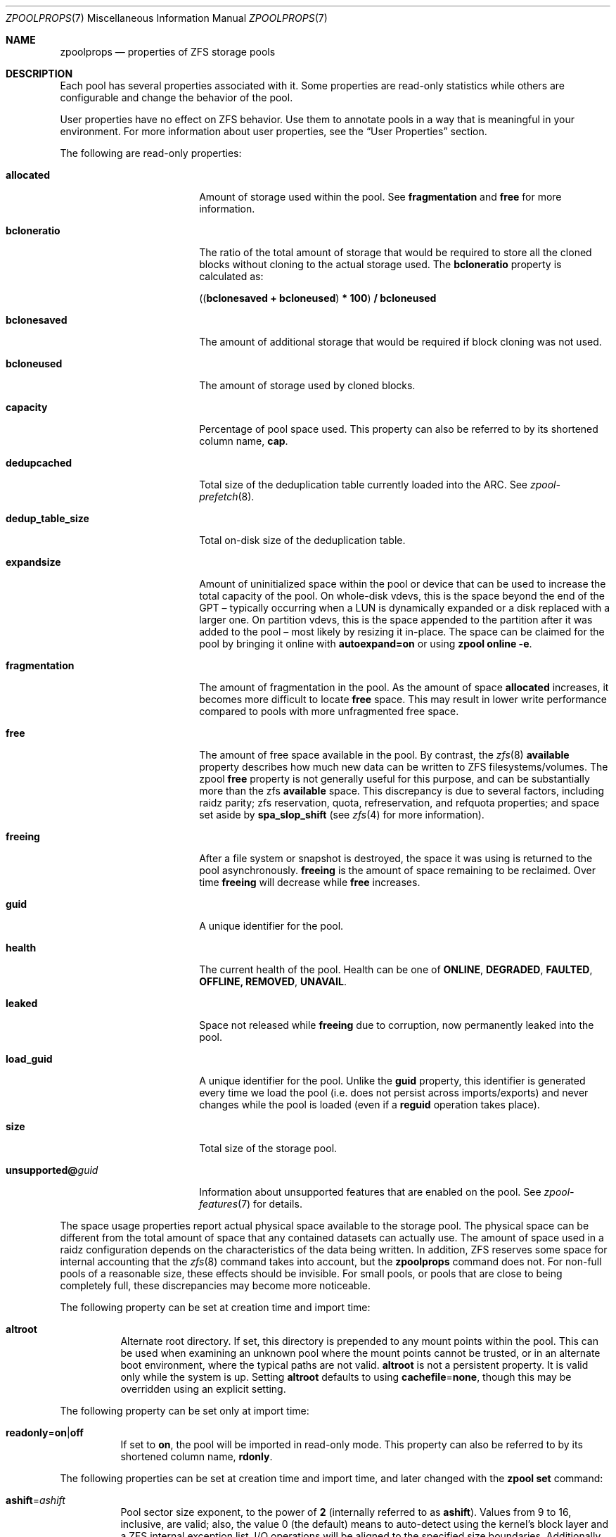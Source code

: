 .\"
.\" CDDL HEADER START
.\"
.\" The contents of this file are subject to the terms of the
.\" Common Development and Distribution License (the "License").
.\" You may not use this file except in compliance with the License.
.\"
.\" You can obtain a copy of the license at usr/src/OPENSOLARIS.LICENSE
.\" or https://opensource.org/licenses/CDDL-1.0.
.\" See the License for the specific language governing permissions
.\" and limitations under the License.
.\"
.\" When distributing Covered Code, include this CDDL HEADER in each
.\" file and include the License file at usr/src/OPENSOLARIS.LICENSE.
.\" If applicable, add the following below this CDDL HEADER, with the
.\" fields enclosed by brackets "[]" replaced with your own identifying
.\" information: Portions Copyright [yyyy] [name of copyright owner]
.\"
.\" CDDL HEADER END
.\"
.\" Copyright (c) 2007, Sun Microsystems, Inc. All Rights Reserved.
.\" Copyright (c) 2012, 2018 by Delphix. All rights reserved.
.\" Copyright (c) 2012 Cyril Plisko. All Rights Reserved.
.\" Copyright (c) 2017 Datto Inc.
.\" Copyright (c) 2018 George Melikov. All Rights Reserved.
.\" Copyright 2017 Nexenta Systems, Inc.
.\" Copyright (c) 2017 Open-E, Inc. All Rights Reserved.
.\" Copyright (c) 2021, Colm Buckley <colm@tuatha.org>
.\" Copyright (c) 2023, Klara Inc.
.\"
.Dd July 29, 2024
.Dt ZPOOLPROPS 7
.Os
.
.Sh NAME
.Nm zpoolprops
.Nd properties of ZFS storage pools
.
.Sh DESCRIPTION
Each pool has several properties associated with it.
Some properties are read-only statistics while others are configurable and
change the behavior of the pool.
.Pp
User properties have no effect on ZFS behavior.
Use them to annotate pools in a way that is meaningful in your environment.
For more information about user properties, see the
.Sx User Properties
section.
.Pp
The following are read-only properties:
.Bl -tag -width "unsupported@guid"
.It Sy allocated
Amount of storage used within the pool.
See
.Sy fragmentation
and
.Sy free
for more information.
.It Sy bcloneratio
The ratio of the total amount of storage that would be required to store all
the cloned blocks without cloning to the actual storage used.
The
.Sy bcloneratio
property is calculated as:
.Pp
.Sy ( ( bclonesaved + bcloneused ) * 100 ) / bcloneused
.It Sy bclonesaved
The amount of additional storage that would be required if block cloning
was not used.
.It Sy bcloneused
The amount of storage used by cloned blocks.
.It Sy capacity
Percentage of pool space used.
This property can also be referred to by its shortened column name,
.Sy cap .
.It Sy dedupcached
Total size of the deduplication table currently loaded into the ARC.
See
.Xr zpool-prefetch 8 .
.It Sy dedup_table_size
Total on-disk size of the deduplication table.
.It Sy expandsize
Amount of uninitialized space within the pool or device that can be used to
increase the total capacity of the pool.
On whole-disk vdevs, this is the space beyond the end of the GPT –
typically occurring when a LUN is dynamically expanded
or a disk replaced with a larger one.
On partition vdevs, this is the space appended to the partition after it was
added to the pool – most likely by resizing it in-place.
The space can be claimed for the pool by bringing it online with
.Sy autoexpand=on
or using
.Nm zpool Cm online Fl e .
.It Sy fragmentation
The amount of fragmentation in the pool.
As the amount of space
.Sy allocated
increases, it becomes more difficult to locate
.Sy free
space.
This may result in lower write performance compared to pools with more
unfragmented free space.
.It Sy free
The amount of free space available in the pool.
By contrast, the
.Xr zfs 8
.Sy available
property describes how much new data can be written to ZFS filesystems/volumes.
The zpool
.Sy free
property is not generally useful for this purpose, and can be substantially more
than the zfs
.Sy available
space.
This discrepancy is due to several factors, including raidz parity;
zfs reservation, quota, refreservation, and refquota properties; and space set
aside by
.Sy spa_slop_shift
(see
.Xr zfs 4
for more information).
.It Sy freeing
After a file system or snapshot is destroyed, the space it was using is
returned to the pool asynchronously.
.Sy freeing
is the amount of space remaining to be reclaimed.
Over time
.Sy freeing
will decrease while
.Sy free
increases.
.It Sy guid
A unique identifier for the pool.
.It Sy health
The current health of the pool.
Health can be one of
.Sy ONLINE , DEGRADED , FAULTED , OFFLINE, REMOVED , UNAVAIL .
.It Sy leaked
Space not released while
.Sy freeing
due to corruption, now permanently leaked into the pool.
.It Sy load_guid
A unique identifier for the pool.
Unlike the
.Sy guid
property, this identifier is generated every time we load the pool (i.e. does
not persist across imports/exports) and never changes while the pool is loaded
(even if a
.Sy reguid
operation takes place).
.It Sy size
Total size of the storage pool.
.It Sy unsupported@ Ns Em guid
Information about unsupported features that are enabled on the pool.
See
.Xr zpool-features 7
for details.
.El
.Pp
The space usage properties report actual physical space available to the
storage pool.
The physical space can be different from the total amount of space that any
contained datasets can actually use.
The amount of space used in a raidz configuration depends on the characteristics
of the data being written.
In addition, ZFS reserves some space for internal accounting that the
.Xr zfs 8
command takes into account, but the
.Nm
command does not.
For non-full pools of a reasonable size, these effects should be invisible.
For small pools, or pools that are close to being completely full, these
discrepancies may become more noticeable.
.Pp
The following property can be set at creation time and import time:
.Bl -tag -width Ds
.It Sy altroot
Alternate root directory.
If set, this directory is prepended to any mount points within the pool.
This can be used when examining an unknown pool where the mount points cannot be
trusted, or in an alternate boot environment, where the typical paths are not
valid.
.Sy altroot
is not a persistent property.
It is valid only while the system is up.
Setting
.Sy altroot
defaults to using
.Sy cachefile Ns = Ns Sy none ,
though this may be overridden using an explicit setting.
.El
.Pp
The following property can be set only at import time:
.Bl -tag -width Ds
.It Sy readonly Ns = Ns Sy on Ns | Ns Sy off
If set to
.Sy on ,
the pool will be imported in read-only mode.
This property can also be referred to by its shortened column name,
.Sy rdonly .
.El
.Pp
The following properties can be set at creation time and import time, and later
changed with the
.Nm zpool Cm set
command:
.Bl -tag -width Ds
.It Sy ashift Ns = Ns Ar ashift
Pool sector size exponent, to the power of
.Sy 2
(internally referred to as
.Sy ashift ) .
Values from 9 to 16, inclusive, are valid; also, the
value 0 (the default) means to auto-detect using the kernel's block
layer and a ZFS internal exception list.
I/O operations will be aligned to the specified size boundaries.
Additionally, the minimum (disk)
write size will be set to the specified size, so this represents a
space/performance trade-off.
For optimal performance, the pool sector size should be greater than
or equal to the sector size of the underlying disks.
The typical case for setting this property is when
performance is important and the underlying disks use 4KiB sectors but
report 512B sectors to the OS (for compatibility reasons); in that
case, set
.Sy ashift Ns = Ns Sy 12
(which is
.Sy 1<<12 No = Sy 4096 ) .
When set, this property is
used as the default hint value in subsequent vdev operations (add,
attach and replace).
Changing this value will not modify any existing
vdev, not even on disk replacement; however it can be used, for
instance, to replace a dying 512B sectors disk with a newer 4KiB
sectors device: this will probably result in bad performance but at the
same time could prevent loss of data.
.It Sy autoexpand Ns = Ns Sy on Ns | Ns Sy off
Controls automatic pool expansion when the underlying LUN is grown.
If set to
.Sy on ,
the pool will be resized according to the size of the expanded device.
If the device is part of a mirror or raidz then all devices within that
mirror/raidz group must be expanded before the new space is made available to
the pool.
The default behavior is
.Sy off .
This property can also be referred to by its shortened column name,
.Sy expand .
.It Sy autoreplace Ns = Ns Sy on Ns | Ns Sy off
Controls automatic device replacement.
If set to
.Sy off ,
device replacement must be initiated by the administrator by using the
.Nm zpool Cm replace
command.
If set to
.Sy on ,
any new device, found in the same physical location as a device that previously
belonged to the pool, is automatically formatted and replaced.
The default behavior is
.Sy off .
This property can also be referred to by its shortened column name,
.Sy replace .
Autoreplace can also be used with virtual disks (like device
mapper) provided that you use the /dev/disk/by-vdev paths setup by
vdev_id.conf.
See the
.Xr vdev_id 8
manual page for more details.
Autoreplace and autoonline require the ZFS Event Daemon be configured and
running.
See the
.Xr zed 8
manual page for more details.
.It Sy autotrim Ns = Ns Sy on Ns | Ns Sy off
When set to
.Sy on
space which has been recently freed, and is no longer allocated by the pool,
will be periodically trimmed.
This allows block device vdevs which support
BLKDISCARD, such as SSDs, or file vdevs on which the underlying file system
supports hole-punching, to reclaim unused blocks.
The default value for this property is
.Sy off .
.Pp
Automatic TRIM does not immediately reclaim blocks after a free.
Instead, it will optimistically delay allowing smaller ranges to be aggregated
into a few larger ones.
These can then be issued more efficiently to the storage.
TRIM on L2ARC devices is enabled by setting
.Sy l2arc_trim_ahead > 0 .
.Pp
Be aware that automatic trimming of recently freed data blocks can put
significant stress on the underlying storage devices.
This will vary depending of how well the specific device handles these commands.
For lower-end devices it is often possible to achieve most of the benefits
of automatic trimming by running an on-demand (manual) TRIM periodically
using the
.Nm zpool Cm trim
command.
.It Sy bootfs Ns = Ns Sy (unset) Ns | Ns Ar pool Ns Op / Ns Ar dataset
Identifies the default bootable dataset for the root pool.
This property is expected to be set mainly by the installation and upgrade
programs.
Not all Linux distribution boot processes use the bootfs property.
.It Sy cachefile Ns = Ns Ar path Ns | Ns Sy none
Controls the location of where the pool configuration is cached.
Discovering all pools on system startup requires a cached copy of the
configuration data that is stored on the root file system.
All pools in this cache are automatically imported when the system boots.
Some environments, such as install and clustering, need to cache this
information in a different location so that pools are not automatically
imported.
Setting this property caches the pool configuration in a different location that
can later be imported with
.Nm zpool Cm import Fl c .
Setting it to the value
.Sy none
creates a temporary pool that is never cached, and the
.Qq
.Pq empty string
uses the default location.
.Pp
Multiple pools can share the same cache file.
Because the kernel destroys and recreates this file when pools are added and
removed, care should be taken when attempting to access this file.
When the last pool using a
.Sy cachefile
is exported or destroyed, the file will be empty.
.It Sy comment Ns = Ns Ar text
A text string consisting of printable ASCII characters that will be stored
such that it is available even if the pool becomes faulted.
An administrator can provide additional information about a pool using this
property.
.It Sy compatibility Ns = Ns Sy off Ns | Ns Sy legacy Ns | Ns Ar file Ns Oo , Ns Ar file Oc Ns …
Specifies that the pool maintain compatibility with specific feature sets.
When set to
.Sy off
(or unset) compatibility is disabled (all features may be enabled); when set to
.Sy legacy
no features may be enabled.
When set to a comma-separated list of filenames
(each filename may either be an absolute path, or relative to
.Pa /etc/zfs/compatibility.d
or
.Pa /usr/share/zfs/compatibility.d )
the lists of requested features are read from those files, separated by
whitespace and/or commas.
Only features present in all files may be enabled.
.Pp
See
.Xr zpool-features 7 ,
.Xr zpool-create 8
and
.Xr zpool-upgrade 8
for more information on the operation of compatibility feature sets.
.It Sy dedup_table_quota Ns = Ns Ar number Ns | Ns Sy none Ns | Ns Sy auto
This property sets a limit on the on-disk size of the pool's dedup table.
Entries will not be added to the dedup table once this size is reached;
if a dedup table already exists, and is larger than this size, they
will not be removed as part of setting this property.
Existing entries will still have their reference counts updated.
.Pp
The actual size limit of the table may be above or below the quota,
depending on the actual on-disk size of the entries (which may be
approximated for purposes of calculating the quota).
That is, setting a quota size of 1M may result in the maximum size being
slightly below, or slightly above, that value.
Set to
.Sy 'none'
to disable.
In automatic mode, which is the default, the size of a dedicated dedup vdev
is used as the quota limit.
.Pp
The
.Sy dedup_table_quota
property works for both legacy and fast dedup tables.
.It Sy dedupditto Ns = Ns Ar number
This property is deprecated and no longer has any effect.
.It Sy delegation Ns = Ns Sy on Ns | Ns Sy off
Controls whether a non-privileged user is granted access based on the dataset
permissions defined on the dataset.
See
.Xr zfs 8
for more information on ZFS delegated administration.
.It Sy failmode Ns = Ns Sy wait Ns | Ns Sy continue Ns | Ns Sy panic
Controls the system behavior in the event of catastrophic pool failure.
This condition is typically a result of a loss of connectivity to the underlying
storage device(s) or a failure of all devices within the pool.
The behavior of such an event is determined as follows:
.Bl -tag -width "continue"
.It Sy wait
Blocks all I/O access until the device connectivity is recovered and the errors
are cleared with
.Nm zpool Cm clear .
This is the default behavior.
.It Sy continue
Returns
.Er EIO
to any new write I/O requests but allows reads to any of the remaining healthy
devices.
Any write requests that have yet to be committed to disk would be blocked.
.It Sy panic
Prints out a message to the console and generates a system crash dump.
.El
.It Sy feature@ Ns Ar feature_name Ns = Ns Sy enabled
The value of this property is the current state of
.Ar feature_name .
The only valid value when setting this property is
.Sy enabled
which moves
.Ar feature_name
to the enabled state.
See
.Xr zpool-features 7
for details on feature states.
.It Sy listsnapshots Ns = Ns Sy on Ns | Ns Sy off
Controls whether information about snapshots associated with this pool is
output when
.Nm zfs Cm list
is run without the
.Fl t
option.
The default value is
.Sy off .
This property can also be referred to by its shortened name,
.Sy listsnaps .
.It Sy multihost Ns = Ns Sy on Ns | Ns Sy off
Controls whether a pool activity check should be performed during
.Nm zpool Cm import .
When a pool is determined to be active it cannot be imported, even with the
.Fl f
option.
This property is intended to be used in failover configurations
where multiple hosts have access to a pool on shared storage.
.Pp
Multihost provides protection on import only.
It does not protect against an
individual device being used in multiple pools, regardless of the type of vdev.
See the discussion under
.Nm zpool Cm create .
.Pp
When this property is on, periodic writes to storage occur to show the pool is
in use.
See
.Sy zfs_multihost_interval
in the
.Xr zfs 4
manual page.
In order to enable this property each host must set a unique hostid.
See
.Xr genhostid 1
.Xr zgenhostid 8
.Xr spl 4
for additional details.
The default value is
.Sy off .
.It Sy version Ns = Ns Ar version
The current on-disk version of the pool.
This can be increased, but never decreased.
The preferred method of updating pools is with the
.Nm zpool Cm upgrade
command, though this property can be used when a specific version is needed for
backwards compatibility.
Once feature flags are enabled on a pool this property will no longer have a
value.
.It Sy special_failsafe Ns = Ns Sy on Ns | Ns Sy off
Controls the special failsafe subsystem for special allocation
class vdevs.
When it's turned on, all writes to special allocation class vdevs
(like 'special' and 'dedup' vdevs) will also write an additional copy of the
data to the main pool.
This allows alloc class vdev data to be "backed up" to the pool.
When
.Sy special_failsafe
is turned on, alloc class vdevs can fail regardless of their redundancy level
without the pool loosing data.
To use
.Sy special_failsafe
simply turn it on at zpool create time, or turn it on prior to adding
alloc class devices.
It's important to note that after alloc class vdevs are added to the pool with
.Sy special_failsafe
on, you can still turn
.Sy special_failsafe
off again, but once it's off you can't turn it back on.
.Sy special_failsafe
can be freely toggled on/off if alloc class devices haven't been added to the
pool, since the pool prop would have no effect.
The
.Sy feature@special_failsafe
feature flag must be enabled in order to use the
.Sy special_failsafe
pool property.
.El
.
.Ss User Properties
In addition to the standard native properties, ZFS supports arbitrary user
properties.
User properties have no effect on ZFS behavior, but applications or
administrators can use them to annotate pools.
.Pp
User property names must contain a colon
.Pq Qq Sy \&:
character to distinguish them from native properties.
They may contain lowercase letters, numbers, and the following punctuation
characters: colon
.Pq Qq Sy \&: ,
dash
.Pq Qq Sy - ,
period
.Pq Qq Sy \&. ,
and underscore
.Pq Qq Sy _ .
The expected convention is that the property name is divided into two portions
such as
.Ar module : Ns Ar property ,
but this namespace is not enforced by ZFS.
User property names can be at most 255 characters, and cannot begin with a dash
.Pq Qq Sy - .
.Pp
When making programmatic use of user properties, it is strongly suggested to use
a reversed DNS domain name for the
.Ar module
component of property names to reduce the chance that two
independently-developed packages use the same property name for different
purposes.
.Pp
The values of user properties are arbitrary strings and
are never validated.
All of the commands that operate on properties
.Po Nm zpool Cm list ,
.Nm zpool Cm get ,
.Nm zpool Cm set ,
and so forth
.Pc
can be used to manipulate both native properties and user properties.
Use
.Nm zpool Cm set Ar name Ns =
to clear a user property.
Property values are limited to 8192 bytes.
